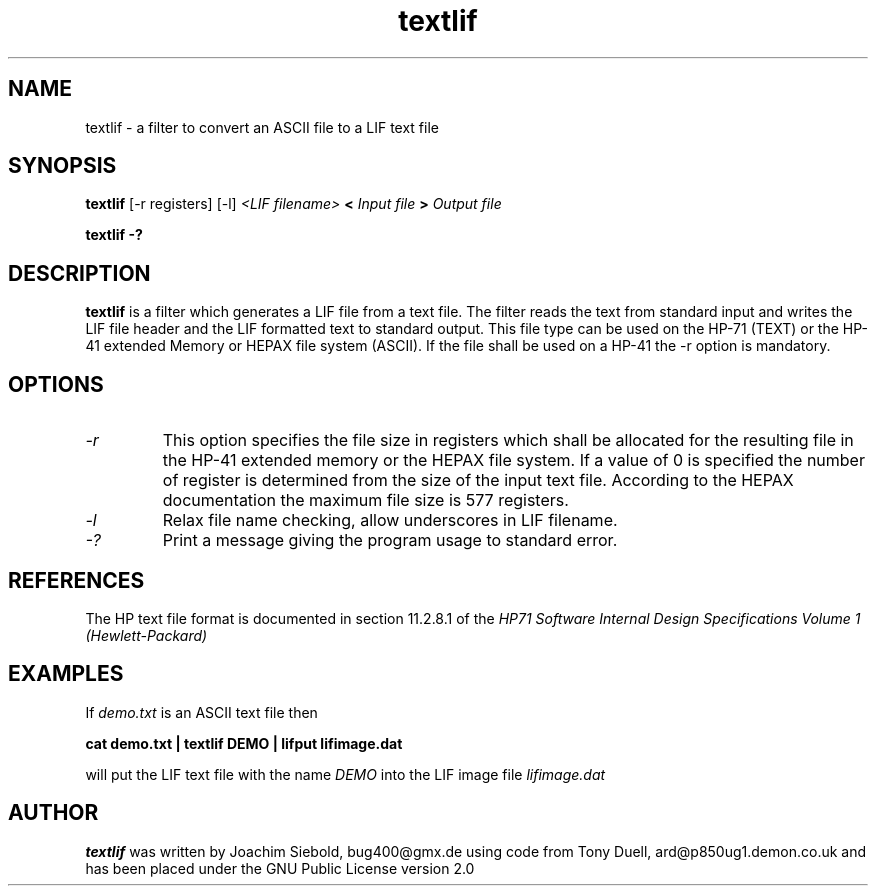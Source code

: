 .TH textlif 1 14-April-2018 "LIF Utilitites" "LIF Utilities"
.SH NAME
textlif \- a filter to convert an ASCII file to a LIF text file
.SH SYNOPSIS
.B textlif
[\-r registers]
[\-l]
.I <LIF filename>
.B <
.I Input file
.B >
.I Output file
.PP
.B textlif \-?
.SH DESCRIPTION
.B textlif
is a filter which generates a LIF file from a text file.
The filter reads the text from standard
input and writes the LIF file header and the LIF formatted text to
standard output. This file type can be used on the HP-71 (TEXT) or
the HP-41 extended Memory or HEPAX file system (ASCII). If the file
shall be used on a HP-41 the \-r option is mandatory.
.SH OPTIONS
.TP
.I \-r
This option specifies the file size in registers which shall be allocated 
for the resulting file in the HP-41 extended memory or the HEPAX file system. 
If a value of 0 is specified the number of register is determined from the 
size of the input text file.  According to the HEPAX documentation the 
maximum file size is 577 registers.
.TP
.I \-l
Relax file name checking, allow underscores in LIF filename.
.TP
.I \-?
Print a message giving the program usage to standard error.
.SH REFERENCES
The HP text file format is documented in section 11.2.8.1 of the 
.I
HP71 Software Internal Design Specifications Volume 1 (Hewlett-Packard)
.SH EXAMPLES
If
.I demo.txt
is an ASCII text file 
then
.PP
.B cat demo.txt | textlif DEMO | lifput lifimage.dat
.PP
will put the LIF text file with the name
.I DEMO
into the LIF image file
.I lifimage.dat
.SH AUTHOR
.B textlif
was written by Joachim Siebold, bug400@gmx.de using code from Tony Duell, 
ard@p850ug1.demon.co.uk and has been placed 
under the GNU Public License version 2.0
